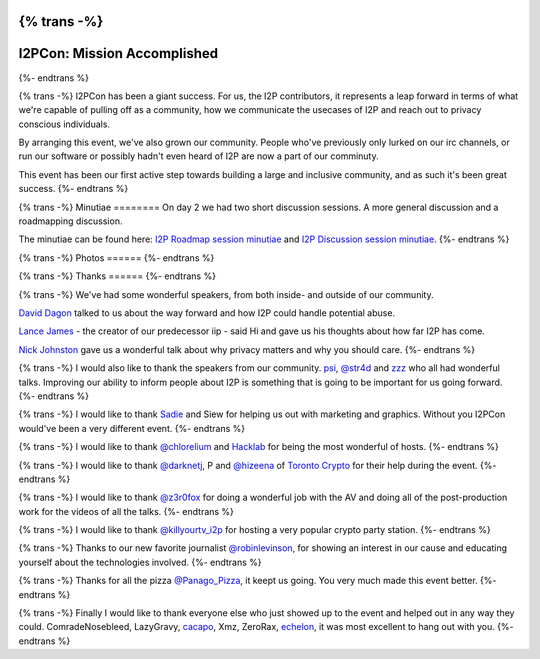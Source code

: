 {% trans -%}
============================
I2PCon: Mission Accomplished
============================
{%- endtrans %}

.. meta::
   :author: hottuna
   :date: 2015-08-20
   :category: meetup i2pcon
   :excerpt: {% trans %}I2PCon: Mission Accomplished{% endtrans %}


{% trans -%}
I2PCon has been a giant success. For us, the I2P contributors, it represents a
leap forward in terms of what we're capable of pulling off as a community, how we
communicate the usecases of I2P and reach out to privacy conscious individuals.

By arranging this event, we've also grown our community. People who've previously
only lurked on our irc channels, or run our software or possibly hadn't even heard
of I2P are now a part of our comminuty.

This event has been our first active step towards building a large and inclusive
community, and as such it's been great success.
{%- endtrans %}


{% trans -%}
Minutiae
========
On day 2 we had two short discussion sessions. A more general discussion and a roadmapping discussion.

The minutiae can be found here: `I2P Roadmap session minutiae`_ and `I2P Discussion session minutiae`_.
{%- endtrans %}


{% trans -%}
Photos
======
{%- endtrans %}

.. image:: {{ url_for('static', filename='images/i2pcon/2015_i2pcon_1.jpg') }}
   :align: center
   :width: 700px
   :alt: {% trans %}The learn how to setup I2P crypto party station{% endtrans %}

.. image:: {{ url_for('static', filename='images/i2pcon/2015_i2pcon_2.jpg') }}
   :align: center
   :width: 700px
   :alt: {% trans %}The learn how use I2P and Vuze party station{% endtrans %}

.. image:: {{ url_for('static', filename='images/i2pcon/2015_i2pcon_3.jpg') }}
   :align: center
   :width: 700px
   :alt: {% trans %}David Dagons wonderful talk{% endtrans %}

{% trans -%}
Thanks
======
{%- endtrans %}

{% trans -%}
We've had some wonderful speakers, from both inside- and outside of our community.

`David Dagon`_ talked to us about the way forward and how I2P could handle potential abuse.

`Lance James`_ - the creator of our predecessor iip - said Hi and gave us his thoughts about how far I2P has come.

`Nick Johnston`_ gave us a wonderful talk about why privacy matters and why you should care.
{%- endtrans %}

{% trans -%}
I would also like to thank the speakers from our community. `psi`_, `@str4d`_ and `zzz`_  who all had
wonderful talks. Improving our ability to inform people about I2P is something that
is going to be important for us going forward.
{%- endtrans %}

{% trans -%}
I would like to thank `Sadie`_ and Siew for helping us out with marketing and graphics.
Without you I2PCon would've been a very different event.
{%- endtrans %}

{% trans -%}
I would like to thank `@chlorelium`_ and `Hacklab`_ for being the most wonderful of hosts.
{%- endtrans %}

{% trans -%}
I would like to thank `@darknetj`_, P and `@hizeena`_ of `Toronto Crypto`_ for their help during the event.
{%- endtrans %}

{% trans -%}
I would like to thank `@z3r0fox`_ for doing a wonderful job with the AV and doing all of the post-production
work for the videos of all the talks.
{%- endtrans %}

{% trans -%}
I would like to thank `@killyourtv_i2p`_ for hosting a very popular crypto party station.
{%- endtrans %}

{% trans -%}
Thanks to our new favorite journalist `@robinlevinson`_, for showing an interest in our cause and
educating yourself about the technologies involved.
{%- endtrans %}

{% trans -%}
Thanks for all the pizza `@Panago_Pizza`_, it keept us going. You very much made this event better.
{%- endtrans %}

{% trans -%}
Finally I would like to thank everyone else who just showed up to the event and helped out in any way
they could.
ComradeNosebleed, LazyGravy, `cacapo`_, Xmz, ZeroRax, `echelon`_, it was most excellent to hang out
with you.
{%- endtrans %}



.. _`I2P Roadmap session minutiae`: http://zzz.i2p/topics/1932-i2pcon-roadmapping-session
.. _`I2P Discussion session minutiae`: http://zzz.i2p/topics/1933-i2pcon-discussion-session
.. _`Hacklab`: https://hacklab.to/
.. _`Toronto Crypto`: https://www.torontocrypto.org/
.. _`@darknetj`: https://twitter.com/darknetj
.. _`@hizeena`: https://twitter.com/hizeena
.. _`@chlorelium`: https://twitter.com/chlorelium
.. _`Sadie`: https://twitter.com/YrB1rd
.. _`Nick Johnston`: https://twitter.com/NickInfoSec
.. _`Lance James`: https://twitter.com/lancejssc
.. _`David Dagon`: http://pgp.cs.uu.nl/stats/0FDCE717.html
.. _`zzz`: https://twitter.com/i2p
.. _`@z3r0fox`: https://twitter.com/z3r0fox
.. _`@str4d`: https://twitter.com/str4d
.. _`psi`: https://twitter.com/GetI2P
.. _`@Panago_Pizza`: https://twitter.com/Panago_Pizza
.. _`@robinlevinson`: https://twitter.com/robinlevinson
.. _`@killyourtv_i2p`: https://twitter.com/KillYourTV_I2P
.. _`echelon`: https://twitter.com/echeloni2p
.. _`cacapo`: https://twitter.com/i2cacapo

